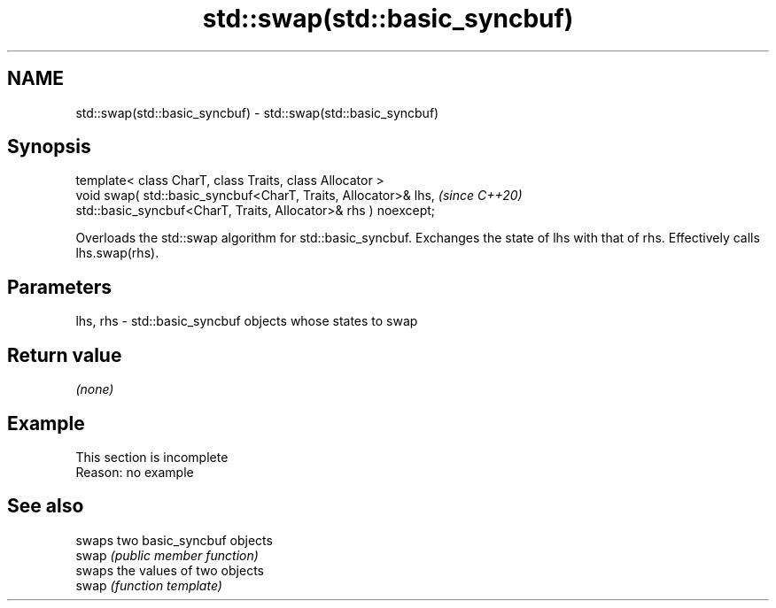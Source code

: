 .TH std::swap(std::basic_syncbuf) 3 "2020.03.24" "http://cppreference.com" "C++ Standard Libary"
.SH NAME
std::swap(std::basic_syncbuf) \- std::swap(std::basic_syncbuf)

.SH Synopsis

  template< class CharT, class Traits, class Allocator >
  void swap( std::basic_syncbuf<CharT, Traits, Allocator>& lhs,  \fI(since C++20)\fP
  std::basic_syncbuf<CharT, Traits, Allocator>& rhs ) noexcept;

  Overloads the std::swap algorithm for std::basic_syncbuf. Exchanges the state of lhs with that of rhs. Effectively calls lhs.swap(rhs).

.SH Parameters


  lhs, rhs - std::basic_syncbuf objects whose states to swap


.SH Return value

  \fI(none)\fP

.SH Example


   This section is incomplete
   Reason: no example


.SH See also


       swaps two basic_syncbuf objects
  swap \fI(public member function)\fP
       swaps the values of two objects
  swap \fI(function template)\fP




